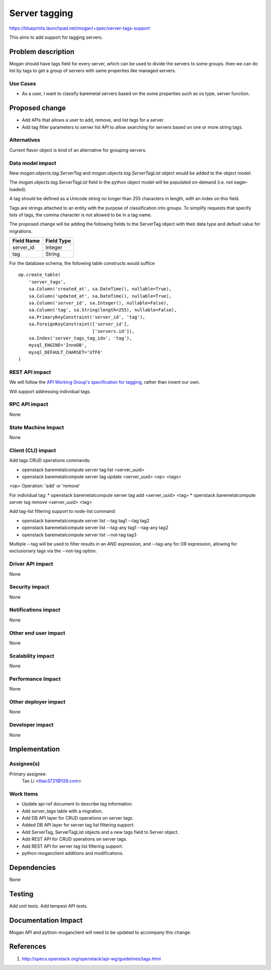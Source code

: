 ..
 This work is licensed under a Creative Commons Attribution 3.0 Unported
 License.

 http://creativecommons.org/licenses/by/3.0/legalcode

==============
Server tagging
==============

https://blueprints.launchpad.net/mogan/+spec/server-tags-support

This aims to add support for tagging servers.

Problem description
===================

Mogan should have tags field for every server, which can be used to
divide the servers to some groups. then we can do list by tags to
get a group of servers with same properties like managed servers.

Use Cases
---------

* As a user, I want to classify baremetal servers based on the some properties
  such as os type, server function.


Proposed change
===============

* Add APIs that allows a user to add, remove, and list tags for a server.

* Add tag filter parameters to server list API to allow searching for servers
  based on one or more string tags.

Alternatives
------------

Current flavor object is kind of an alternative for grouping servers.

Data model impact
-----------------

New `mogan.objects.tag.ServerTag` and `mogan.objects.tag.ServerTagList` object
would be added to the object model.

The `mogan.objects.tag.ServerTagList` field in the python object model
will be populated on-demand (i.e. not eager-loaded).

A tag should be defined as a Unicode string no longer than 255 characters
in length, with an index on this field.

Tags are strings attached to an entity with the purpose of classification
into groups. To simplify requests that specify lists of tags, the comma
character is not allowed to be in a tag name.

The proposed change will be adding the following fields to the ServerTag
object with their data type and default value for migrations.

+-----------------------+--------------+
| Field Name            | Field Type   |
+=======================+==============+
| server_id             | Integer      |
+-----------------------+--------------+
| tag                   | String       |
+-----------------------+--------------+

For the database schema, the following table constructs would suffice ::

    op.create_table(
        'server_tags',
        sa.Column('created_at', sa.DateTime(), nullable=True),
        sa.Column('updated_at', sa.DateTime(), nullable=True),
        sa.Column('server_id', sa.Integer(), nullable=False),
        sa.Column('tag', sa.String(length=255), nullable=False),
        sa.PrimaryKeyConstraint('server_id', 'tag'),
        sa.ForeignKeyConstraint(['server_id'],
                                ['servers.id']),
        sa.Index('server_tags_tag_idx', 'tag'),
        mysql_ENGINE='InnoDB',
        mysql_DEFAULT_CHARSET='UTF8'
    )

REST API impact
---------------

We will follow the `API Working Group's specification for tagging`_, rather
than invent our own.

.. _API Working Group's specification for tagging: http://specs.openstack.org/openstack/api-wg/guidelines/tags.html

Will support addressing individual tags.


RPC API impact
--------------

None

State Machine Impact
--------------------

None

Client (CLI) impact
-------------------

Add tags CRUD operations commands:

* openstack baremetalcompute server tag list <server_uuid>
* openstack baremetalcompute server tag update <server_uuid> <op> <tags>

<op> Operation: 'add' or 'remove'

For individual tag:
* openstack baremetalcompute server tag add <server_uuid> <tag>
* openstack baremetalcompute server tag remove <server_uuid> <tag>

Add tag-list filtering support to node-list command:

* openstack baremetalcompute server list --tag tag1 --tag tag2
* openstack baremetalcompute server list --tag-any tag1 --tag-any tag2
* openstack baremetalcompute server list --not-tag tag3

Multiple --tag will be used to filter results in an AND expression, and
--tag-any for OR expression, allowing for exclusionary tags via the
--not-tag option.

Driver API impact
-----------------

None

Security impact
---------------

None

Notifications impact
--------------------

None

Other end user impact
---------------------

None

Scalability impact
------------------

None

Performance Impact
------------------

None

Other deployer impact
---------------------

None

Developer impact
----------------

None

Implementation
==============

Assignee(s)
-----------

Primary assignee:
  Tao Li <litao3721@126.com>

Work Items
----------

* Update api-ref document to describe tag information.
* Add `server_tags` table with a migration.
* Add DB API layer for CRUD operations on server tags.
* Added DB API layer for server tag list filtering support.
* Add ServerTag, ServerTagList objects and a new tags field to Server object.
* Add REST API for CRUD operations on server tags.
* Add REST API for server tag list filtering support.
* python-moganclient additions and modifications.


Dependencies
============

None


Testing
=======

Add unit tests.
Add tempest API tests.


Documentation Impact
====================

Mogan API and python-moganclient will need to be updated to accompany
this change.


References
==========

1. http://specs.openstack.org/openstack/api-wg/guidelines/tags.html

